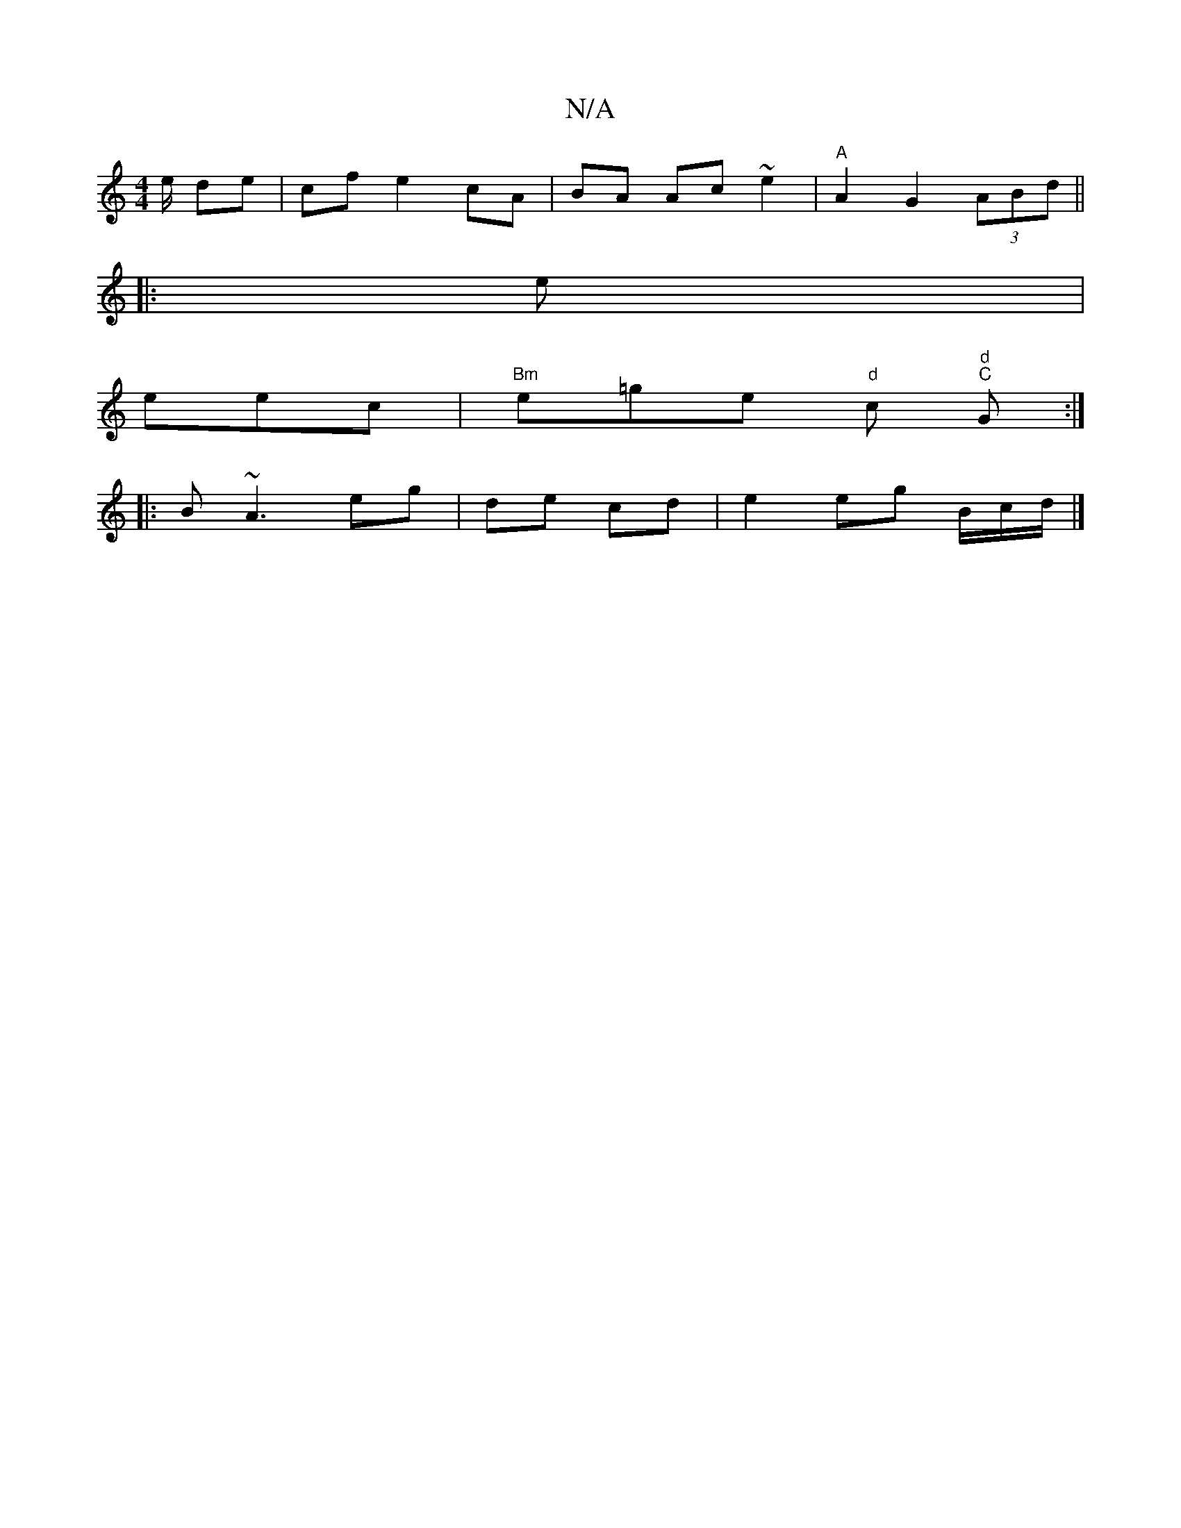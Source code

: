 X:1
T:N/A
M:4/4
R:N/A
K:Cmajor
e/ de|cf e2 cA | BA Ac ~e2 | "A" A2 G2 (3ABd||
|: e|
eec|"Bm"e=ge "d"c"d"(3 "C"G:|
|: B ~A3 eg|de cd | e2 eg B/c/d/2 |]


|:(3ABA GD |
"Em"AG- FG | GG FA dc|
|"E"AB BA |
Bd|BA/B/ a2|
ge dA | A GE F3D|